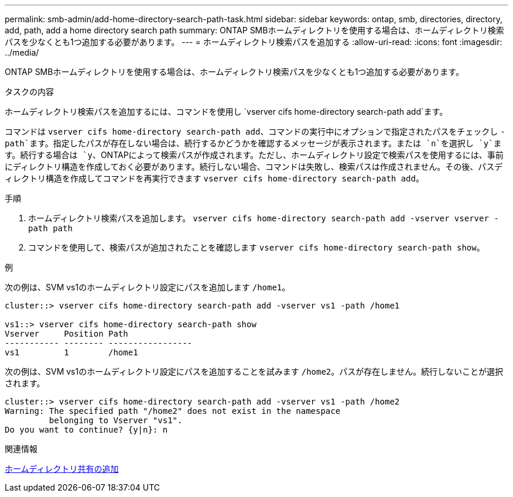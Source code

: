 ---
permalink: smb-admin/add-home-directory-search-path-task.html 
sidebar: sidebar 
keywords: ontap, smb, directories, directory, add, path, add a home directory search path 
summary: ONTAP SMBホームディレクトリを使用する場合は、ホームディレクトリ検索パスを少なくとも1つ追加する必要があります。 
---
= ホームディレクトリ検索パスを追加する
:allow-uri-read: 
:icons: font
:imagesdir: ../media/


[role="lead"]
ONTAP SMBホームディレクトリを使用する場合は、ホームディレクトリ検索パスを少なくとも1つ追加する必要があります。

.タスクの内容
ホームディレクトリ検索パスを追加するには、コマンドを使用し `vserver cifs home-directory search-path add`ます。

コマンドは `vserver cifs home-directory search-path add`、コマンドの実行中にオプションで指定されたパスをチェックし `-path`ます。指定したパスが存在しない場合は、続行するかどうかを確認するメッセージが表示されます。または `n`を選択し `y`ます。続行する場合は `y`、ONTAPによって検索パスが作成されます。ただし、ホームディレクトリ設定で検索パスを使用するには、事前にディレクトリ構造を作成しておく必要があります。続行しない場合、コマンドは失敗し、検索パスは作成されません。その後、パスディレクトリ構造を作成してコマンドを再実行できます `vserver cifs home-directory search-path add`。

.手順
. ホームディレクトリ検索パスを追加します。 `vserver cifs home-directory search-path add -vserver vserver -path path`
. コマンドを使用して、検索パスが追加されたことを確認します `vserver cifs home-directory search-path show`。


.例
次の例は、SVM vs1のホームディレクトリ設定にパスを追加します `/home1`。

[listing]
----
cluster::> vserver cifs home-directory search-path add -vserver vs1 -path /home1

vs1::> vserver cifs home-directory search-path show
Vserver     Position Path
----------- -------- -----------------
vs1         1        /home1
----
次の例は、SVM vs1のホームディレクトリ設定にパスを追加することを試みます `/home2`。パスが存在しません。続行しないことが選択されます。

[listing]
----
cluster::> vserver cifs home-directory search-path add -vserver vs1 -path /home2
Warning: The specified path "/home2" does not exist in the namespace
         belonging to Vserver "vs1".
Do you want to continue? {y|n}: n
----
.関連情報
xref:add-home-directory-share-task.adoc[ホームディレクトリ共有の追加]
